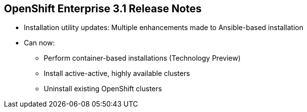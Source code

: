 == OpenShift Enterprise 3.1 Release Notes

* Installation utility updates: Multiple enhancements made to Ansible-based installation
* Can now:
** Perform container-based installations (Technology Preview)
** Install active-active, highly available clusters
** Uninstall existing OpenShift clusters


ifdef::showscript[]
=== Transcript

Multiple enhancements have been made to the Ansible-based installation utility. The utility can now:

* Perform container-based installations (Technology Preview)
* Install active-active, highly available clusters
* Uninstall existing OpenShift clusters

endif::showscript[]

